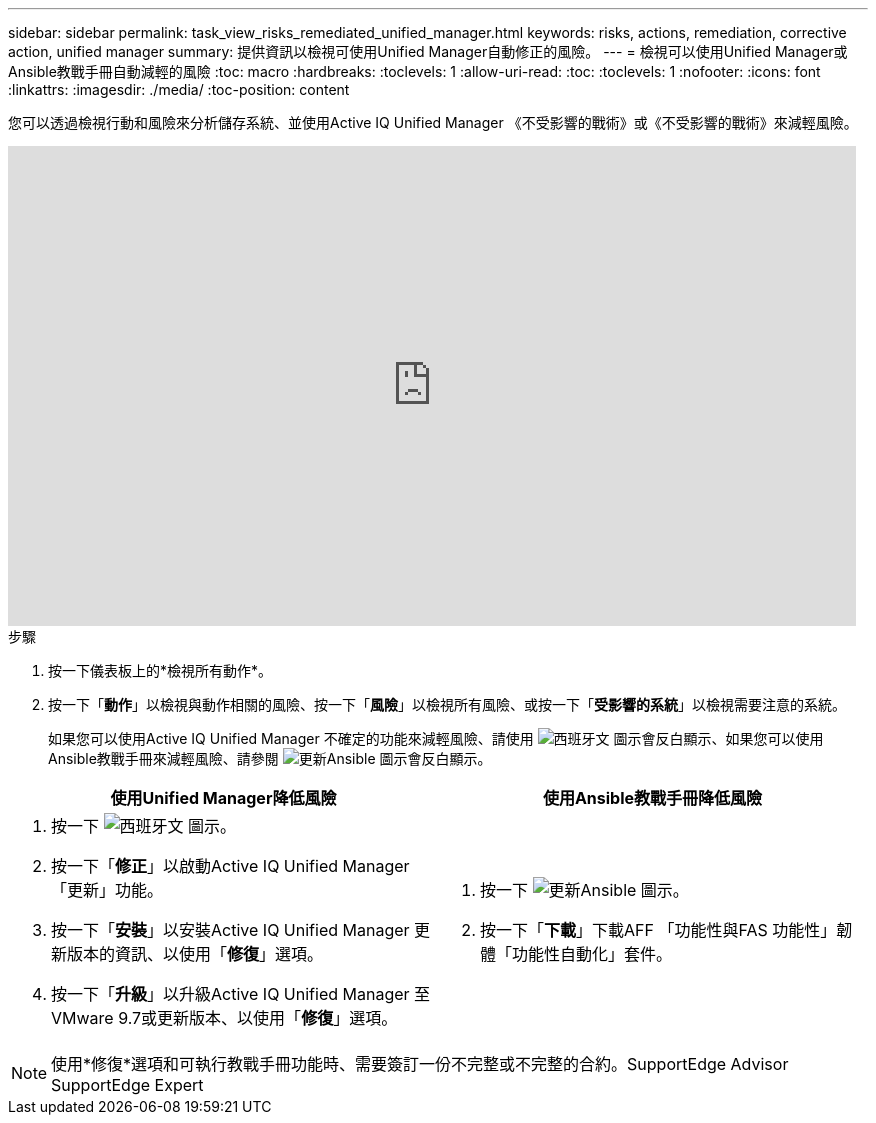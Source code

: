 ---
sidebar: sidebar 
permalink: task_view_risks_remediated_unified_manager.html 
keywords: risks, actions, remediation, corrective action, unified manager 
summary: 提供資訊以檢視可使用Unified Manager自動修正的風險。 
---
= 檢視可以使用Unified Manager或Ansible教戰手冊自動減輕的風險
:toc: macro
:hardbreaks:
:toclevels: 1
:allow-uri-read: 
:toc: 
:toclevels: 1
:nofooter: 
:icons: font
:linkattrs: 
:imagesdir: ./media/
:toc-position: content


[role="lead"]
您可以透過檢視行動和風險來分析儲存系統、並使用Active IQ Unified Manager 《不受影響的戰術》或《不受影響的戰術》來減輕風險。

video::XusFvXM7h-E[youtube, width=848,height=480]
.步驟
. 按一下儀表板上的*檢視所有動作*。
. 按一下「*動作*」以檢視與動作相關的風險、按一下「*風險*」以檢視所有風險、或按一下「*受影響的系統*」以檢視需要注意的系統。
+
如果您可以使用Active IQ Unified Manager 不確定的功能來減輕風險、請使用 image:spanner.png["西班牙文"] 圖示會反白顯示、如果您可以使用Ansible教戰手冊來減輕風險、請參閱 image:update_ansible.png["更新Ansible"] 圖示會反白顯示。



[cols="50,50"]
|===
| 使用Unified Manager降低風險 | 使用Ansible教戰手冊降低風險 


 a| 
. 按一下 image:spanner.png["西班牙文"] 圖示。
. 按一下「*修正*」以啟動Active IQ Unified Manager 「更新」功能。
. 按一下「*安裝*」以安裝Active IQ Unified Manager 更新版本的資訊、以使用「*修復*」選項。
. 按一下「*升級*」以升級Active IQ Unified Manager 至VMware 9.7或更新版本、以使用「*修復*」選項。

 a| 
. 按一下 image:update_ansible.png["更新Ansible"] 圖示。
. 按一下「*下載*」下載AFF 「功能性與FAS 功能性」韌體「功能性自動化」套件。


|===

NOTE: 使用*修復*選項和可執行教戰手冊功能時、需要簽訂一份不完整或不完整的合約。SupportEdge Advisor SupportEdge Expert
